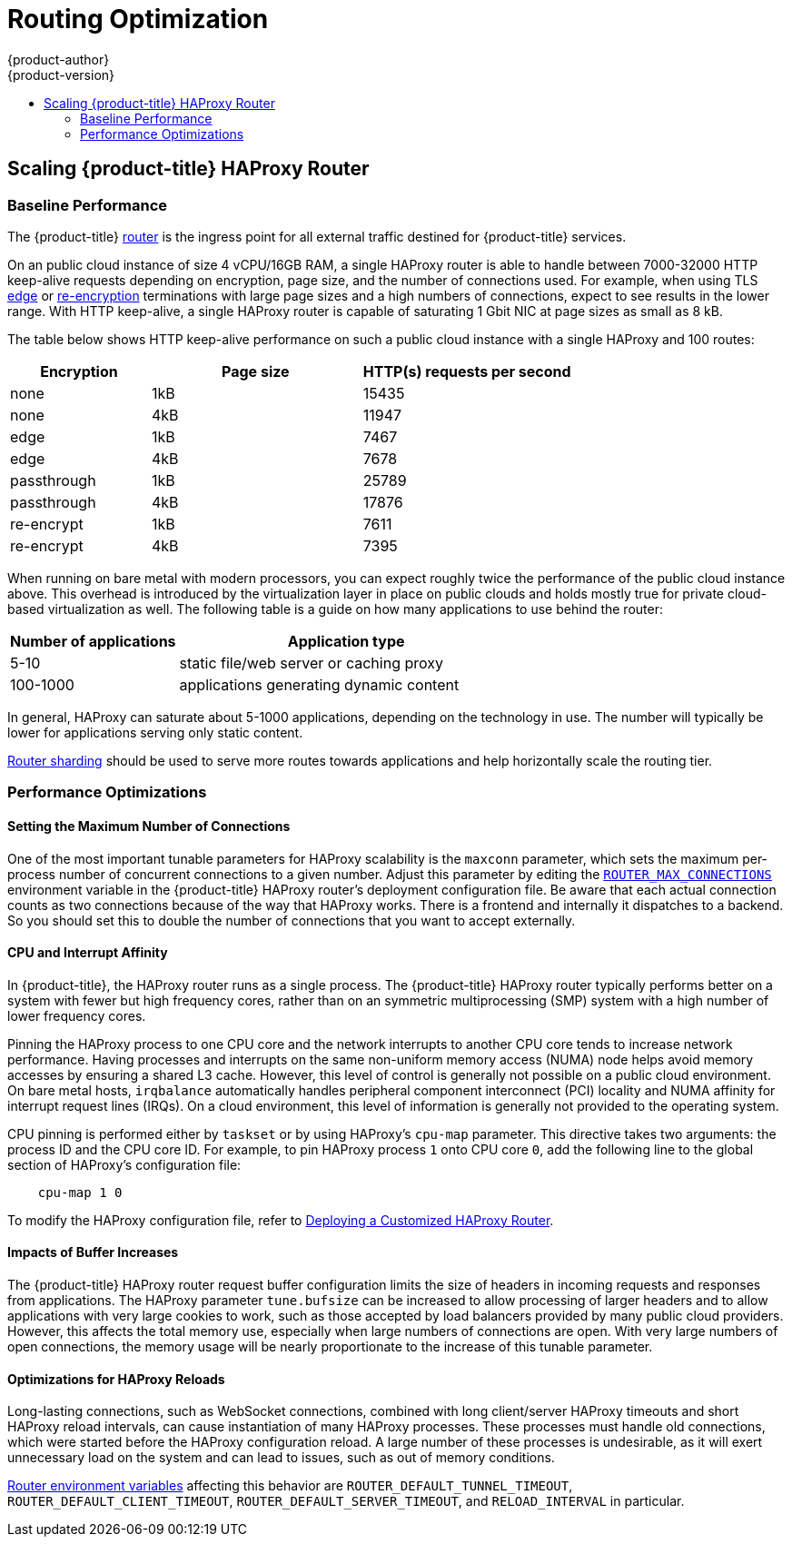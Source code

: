 [[scaling-performance-routing-optimization]]
= Routing Optimization
{product-author}
{product-version}
:data-uri:
:icons:
:experimental:
:toc: macro
:toc-title:
:prewrap!:

toc::[]

[[scaling-performance-scaling-router-haproxy]]
== Scaling {product-title} HAProxy Router

[[scaling-performance-baseline-router-haproxy]]
=== Baseline Performance

The {product-title}
xref:../install_config/router/index.adoc#install-config-router-overview[router]
is the ingress point for all external traffic destined for {product-title}
services.

On an public cloud instance of size 4 vCPU/16GB RAM, a single HAProxy router is able to handle
between 7000-32000 HTTP keep-alive requests depending on encryption, page size,
and the number of connections used. For example, when using TLS
xref:../architecture/networking/routes.adoc#edge-termination[edge] or
xref:../architecture/networking/routes.adoc#re-encryption-termination[re-encryption]
terminations with large page sizes and a high numbers of connections, expect to
see results in the lower range. With HTTP keep-alive, a single HAProxy router is
capable of saturating 1 Gbit NIC at page sizes as small as 8 kB.

The table below shows HTTP keep-alive performance on such a public cloud
instance with a single HAProxy and 100 routes:

[cols="2,3,3",options="header"]
|===
|*Encryption* |*Page size* |*HTTP(s) requests per second*
|none |1kB |15435
|none |4kB |11947
|edge |1kB |7467
|edge |4kB |7678
|passthrough |1kB |25789
|passthrough |4kB |17876
|re-encrypt |1kB |7611
|re-encrypt |4kB |7395

|===

When running on bare metal with modern processors, you can expect roughly
twice the performance of the public cloud instance above. This
overhead is introduced by the virtualization layer in place on public clouds and
holds mostly true for private cloud-based virtualization as well. The following
table is a guide on how many applications to use behind the router:

[cols="2,4",options="header"]
|===
|*Number of applications* |*Application type*
|5-10 |static file/web server or caching proxy
|100-1000 |applications generating dynamic content

|===

In general, HAProxy can saturate about 5-1000 applications, depending on the
technology in use. The number will typically be lower for applications serving
only static content.

xref:../architecture/networking/routes.adoc#router-sharding[Router sharding]
should be used to serve more routes towards applications and help horizontally
scale the routing tier.

[[scaling-performance-optimizing-router-haproxy]]
=== Performance Optimizations

[[scaling-performance-optimizing-router-haproxy-maxconn]]
==== Setting the Maximum Number of Connections

One of the most important tunable parameters for HAProxy scalability is the
`maxconn` parameter, which sets the maximum per-process number of concurrent
connections to a given number. Adjust this parameter by editing the
xref:../install_config/router/default_haproxy_router.adoc#concurrent-connections[`ROUTER_MAX_CONNECTIONS`]
environment variable in the {product-title} HAProxy router's deployment
configuration file.  Be aware that each actual connection counts as two connections
because of the way that HAProxy works.  There is a frontend and internally it
dispatches to a backend.  So you should set this to double the number of connections
that you want to accept externally.

[[scaling-performance-optimizing-router-haproxy-cpu-affinity]]
==== CPU and Interrupt Affinity

In {product-title}, the HAProxy router runs as a single process. The
{product-title} HAProxy router typically performs better on a system with fewer
but high frequency cores, rather than on an symmetric multiprocessing (SMP)
system with a high number of lower frequency cores.

Pinning the HAProxy process to one CPU core and the network interrupts to
another CPU core tends to increase network performance. Having processes and
interrupts on the same non-uniform memory access (NUMA) node helps avoid memory
accesses by ensuring a shared L3 cache. However, this level of control is
generally not possible on a public cloud environment. On bare metal hosts,
`irqbalance` automatically handles peripheral component interconnect (PCI)
locality and NUMA affinity for interrupt request lines (IRQs). On a cloud
environment, this level of information is generally not provided to the
operating system.

CPU pinning is performed either by `taskset` or by using HAProxy's `cpu-map`
parameter. This directive takes two arguments: the process ID and the CPU core
ID. For example, to pin HAProxy process `1` onto CPU core `0`, add the following
line to the global section of HAProxy's configuration file:

----
    cpu-map 1 0
----

To modify the HAProxy configuration file, refer to
xref:../install_config/router/customized_haproxy_router.adoc#install-config-router-customized-haproxy[Deploying
a Customized HAProxy Router].

[[scaling-performance-optimizing-router-haproxy-bufsize]]
==== Impacts of Buffer Increases

The {product-title} HAProxy router request buffer configuration limits the size
of headers in incoming requests and responses from applications. The HAProxy
parameter `tune.bufsize` can be increased to allow processing of larger headers
and to allow applications with very large cookies to work, such as those
accepted by load balancers provided by many public cloud providers. However,
this affects the total memory use, especially when large numbers of connections
are open. With very large numbers of open connections, the memory usage will be
nearly proportionate to the increase of this tunable parameter.

[[optimizations-for-haproxy-reloads]]
==== Optimizations for HAProxy Reloads

Long-lasting connections, such as WebSocket connections, combined with
long client/server HAProxy timeouts and short HAProxy
reload intervals, can cause instantiation of many HAProxy processes.
These processes must handle old connections, which were started
before the HAProxy configuration reload. A large number of these processes is
undesirable, as it will exert unnecessary load on the system and can
lead to issues, such as out of memory conditions.

xref:../architecture/topics/router_environment_variables.adoc#[Router environment variables] affecting this
behavior are `ROUTER_DEFAULT_TUNNEL_TIMEOUT`, `ROUTER_DEFAULT_CLIENT_TIMEOUT`, 
`ROUTER_DEFAULT_SERVER_TIMEOUT`, and `RELOAD_INTERVAL` in particular.
